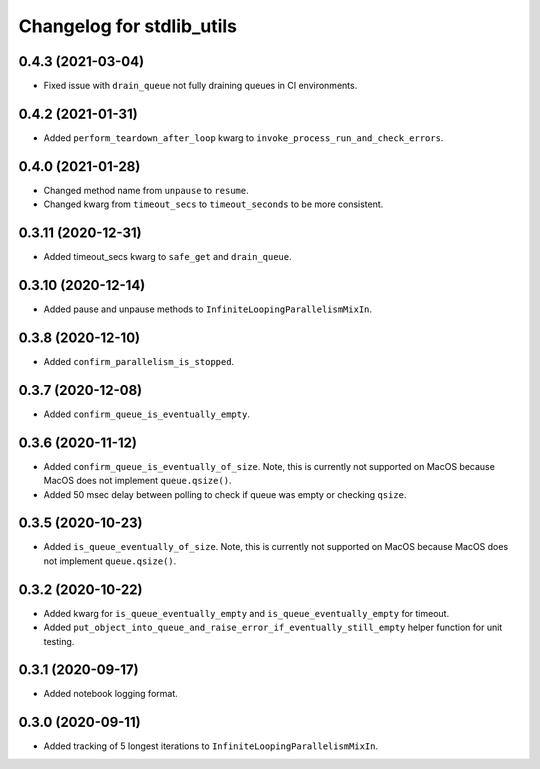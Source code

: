 Changelog for stdlib_utils
==========================

0.4.3 (2021-03-04)
------------------

- Fixed issue with ``drain_queue`` not fully draining queues in CI environments.


0.4.2 (2021-01-31)
------------------

- Added ``perform_teardown_after_loop`` kwarg to ``invoke_process_run_and_check_errors``.


0.4.0 (2021-01-28)
------------------

- Changed method name from ``unpause`` to ``resume``.
- Changed kwarg from ``timeout_secs`` to ``timeout_seconds`` to be more consistent.


0.3.11 (2020-12-31)
-------------------

- Added timeout_secs kwarg to ``safe_get`` and ``drain_queue``.


0.3.10 (2020-12-14)
-------------------

- Added pause and unpause methods to ``InfiniteLoopingParallelismMixIn``.


0.3.8 (2020-12-10)
------------------

- Added ``confirm_parallelism_is_stopped``.


0.3.7 (2020-12-08)
------------------

- Added ``confirm_queue_is_eventually_empty``.


0.3.6 (2020-11-12)
------------------

- Added ``confirm_queue_is_eventually_of_size``. Note, this is currently not supported on MacOS because MacOS does not implement ``queue.qsize()``.

- Added 50 msec delay between polling to check if queue was empty or checking ``qsize``.


0.3.5 (2020-10-23)
------------------

- Added ``is_queue_eventually_of_size``. Note, this is currently not supported on MacOS because MacOS does not implement ``queue.qsize()``.


0.3.2 (2020-10-22)
------------------

- Added kwarg for ``is_queue_eventually_empty`` and ``is_queue_eventually_empty`` for timeout.

- Added ``put_object_into_queue_and_raise_error_if_eventually_still_empty`` helper function for unit testing.


0.3.1 (2020-09-17)
------------------

- Added notebook logging format.


0.3.0 (2020-09-11)
------------------

- Added tracking of 5 longest iterations to ``InfiniteLoopingParallelismMixIn``.
